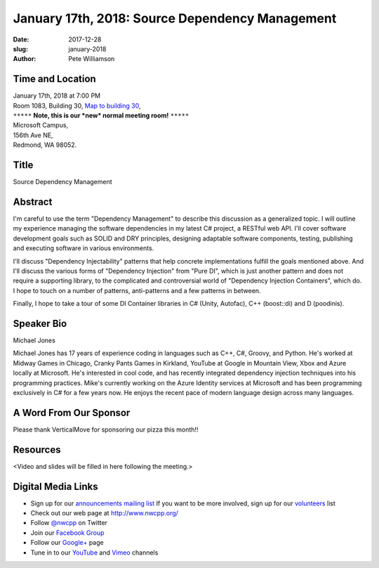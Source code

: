 January 17th, 2018: Source Dependency Management
##############################################################################

:date: 2017-12-28
:slug: january-2018
:author: Pete Williamson

Time and Location
~~~~~~~~~~~~~~~~~

| January 17th, 2018 at 7:00 PM
| Room 1083, Building 30,
 `Map to building 30 <https://www.google.com/maps/place/Microsoft+Building+30/@47.645004,-122.1243829,17z/data=!3m1!4b1!4m5!3m4!1s0x54906d7a92bfda0f:0xc03a9c414544c91e!8m2!3d47.6450004!4d-122.1221942>`_,
| ``*****`` **Note, this is our *new* normal meeting room!** ``*****``
| Microsoft Campus,
| 156th Ave NE,
| Redmond, WA 98052.

Title
~~~~~
Source Dependency Management

Abstract
~~~~~~~~
I'm careful to use the term "Dependency Management" to describe this discussion as a generalized topic. I will outline my experience managing the software dependencies in my latest C# project, a RESTful web API. I'll cover software development goals such as SOLID and DRY principles, designing adaptable software components, testing, publishing and executing software in various environments.

I'll discuss "Dependency Injectability" patterns that help concrete implementations fulfill the goals mentioned above. And I'll discuss the various forms of "Dependency Injection" from "Pure DI", which is just another pattern and does not require a supporting library, to the complicated and controversial world of "Dependency Injection Containers", which do. I hope to touch on a number of patterns, anti-patterns and a few patterns in between.

Finally, I hope to take a tour of some DI Container libraries in C# (Unity, Autofac), C++ (boost::di) and D (poodinis).

Speaker Bio
~~~~~~~~~~~
Michael Jones

Michael Jones has 17 years of experience coding in languages such as C++, C#, Groovy, and Python. He's worked at Midway Games in Chicago, Cranky Pants Games in Kirkland, YouTube at Google in Mountain View, Xbox and Azure locally at Microsoft. He's interested in cool code, and has recently integrated dependency injection techniques into his programming practices. Mike's currently working on the Azure Identity services at Microsoft and has been programming exclusively in C# for a few years now. He enjoys the recent pace of modern language design across many languages.


A Word From Our Sponsor
~~~~~~~~~~~~~~~~~~~~~~~
Please thank VerticalMove for sponsoring our pizza this month!!
 
 
Resources
~~~~~~~~~
<Video and slides will be filled in here following the meeting.>

Digital Media Links
~~~~~~~~~~~~~~~~~~~
* Sign up for our `announcements mailing list <http://groups.google.com/group/NwcppAnnounce1>`_ If you want to be more involved, sign up for our `volunteers <http://groups.google.com/group/nwcpp-volunteers>`_ list
* Check out our web page at http://www.nwcpp.org/
* Follow `@nwcpp <http://twitter.com/nwcpp>`_ on Twitter
* Join our `Facebook Group <http://www.facebook.com/group.php?gid=344125680930>`_
* Follow our `Google+ <https://plus.google.com/104974891006782790528/>`_ page
* Tune in to our `YouTube <http://www.youtube.com/user/NWCPP>`_ and `Vimeo <https://vimeo.com/nwcpp>`_ channels

